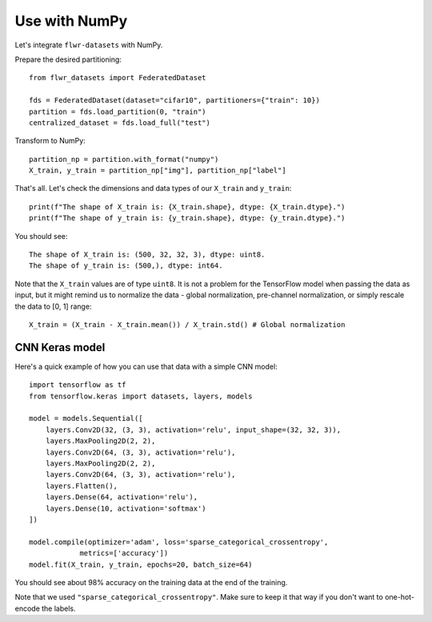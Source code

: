 Use with NumPy
==============

Let's integrate ``flwr-datasets`` with NumPy.

Prepare the desired partitioning::

  from flwr_datasets import FederatedDataset

  fds = FederatedDataset(dataset="cifar10", partitioners={"train": 10})
  partition = fds.load_partition(0, "train")
  centralized_dataset = fds.load_full("test")

Transform to NumPy::

  partition_np = partition.with_format("numpy")
  X_train, y_train = partition_np["img"], partition_np["label"]

That's all. Let's check the dimensions and data types of our ``X_train`` and ``y_train``::

  print(f"The shape of X_train is: {X_train.shape}, dtype: {X_train.dtype}.")
  print(f"The shape of y_train is: {y_train.shape}, dtype: {y_train.dtype}.")

You should see::

  The shape of X_train is: (500, 32, 32, 3), dtype: uint8.
  The shape of y_train is: (500,), dtype: int64.

Note that the ``X_train`` values are of type ``uint8``. It is not a problem for the TensorFlow model when passing the
data as input, but it might remind us to normalize the data - global normalization, pre-channel normalization, or simply
rescale the data to [0, 1] range::

  X_train = (X_train - X_train.mean()) / X_train.std() # Global normalization


CNN Keras model
---------------
Here's a quick example of how you can use that data with a simple CNN model::

  import tensorflow as tf
  from tensorflow.keras import datasets, layers, models

  model = models.Sequential([
      layers.Conv2D(32, (3, 3), activation='relu', input_shape=(32, 32, 3)),
      layers.MaxPooling2D(2, 2),
      layers.Conv2D(64, (3, 3), activation='relu'),
      layers.MaxPooling2D(2, 2),
      layers.Conv2D(64, (3, 3), activation='relu'),
      layers.Flatten(),
      layers.Dense(64, activation='relu'),
      layers.Dense(10, activation='softmax')
  ])

  model.compile(optimizer='adam', loss='sparse_categorical_crossentropy',
              metrics=['accuracy'])
  model.fit(X_train, y_train, epochs=20, batch_size=64)

You should see about 98% accuracy on the training data at the end of the training.

Note that we used ``"sparse_categorical_crossentropy"``. Make sure to keep it that way if you don't want to one-hot-encode
the labels.
